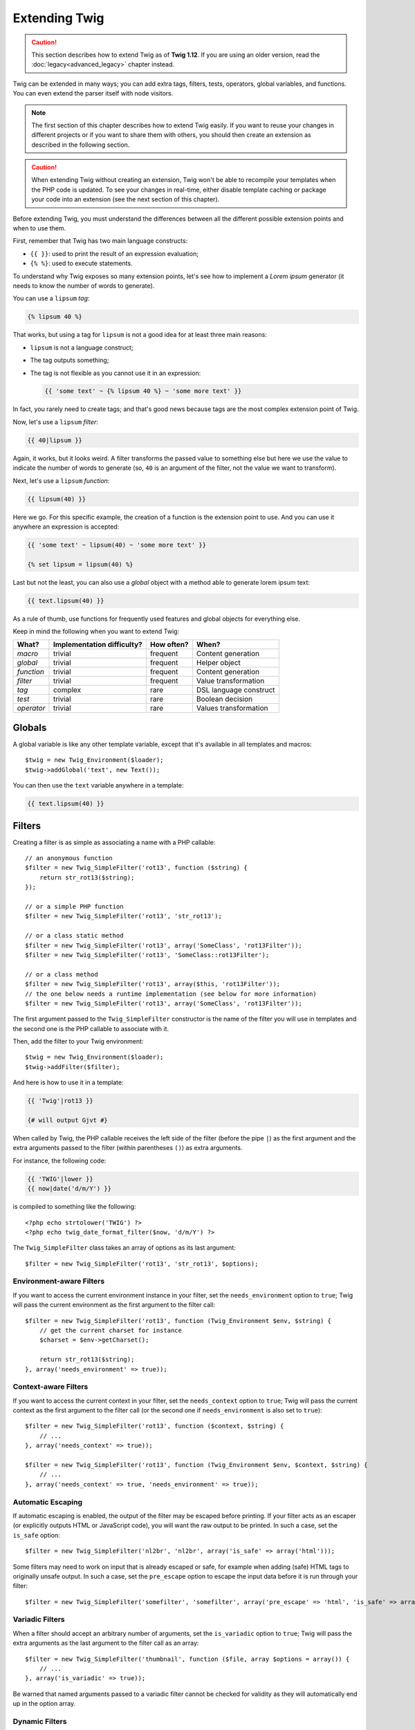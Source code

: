Extending Twig
==============

.. caution::

    This section describes how to extend Twig as of **Twig 1.12**. If you are
    using an older version, read the :doc:`legacy<advanced_legacy>` chapter
    instead.

Twig can be extended in many ways; you can add extra tags, filters, tests,
operators, global variables, and functions. You can even extend the parser
itself with node visitors.

.. note::

    The first section of this chapter describes how to extend Twig easily. If
    you want to reuse your changes in different projects or if you want to
    share them with others, you should then create an extension as described
    in the following section.

.. caution::

    When extending Twig without creating an extension, Twig won't be able to
    recompile your templates when the PHP code is updated. To see your changes
    in real-time, either disable template caching or package your code into an
    extension (see the next section of this chapter).

Before extending Twig, you must understand the differences between all the
different possible extension points and when to use them.

First, remember that Twig has two main language constructs:

* ``{{ }}``: used to print the result of an expression evaluation;

* ``{% %}``: used to execute statements.

To understand why Twig exposes so many extension points, let's see how to
implement a *Lorem ipsum* generator (it needs to know the number of words to
generate).

You can use a ``lipsum`` *tag*:

.. code-block:: jinja

    {% lipsum 40 %}

That works, but using a tag for ``lipsum`` is not a good idea for at least
three main reasons:

* ``lipsum`` is not a language construct;
* The tag outputs something;
* The tag is not flexible as you cannot use it in an expression:

  .. code-block:: jinja

      {{ 'some text' ~ {% lipsum 40 %} ~ 'some more text' }}

In fact, you rarely need to create tags; and that's good news because tags are
the most complex extension point of Twig.

Now, let's use a ``lipsum`` *filter*:

.. code-block:: jinja

    {{ 40|lipsum }}

Again, it works, but it looks weird. A filter transforms the passed value to
something else but here we use the value to indicate the number of words to
generate (so, ``40`` is an argument of the filter, not the value we want to
transform).

Next, let's use a ``lipsum`` *function*:

.. code-block:: jinja

    {{ lipsum(40) }}

Here we go. For this specific example, the creation of a function is the
extension point to use. And you can use it anywhere an expression is accepted:

.. code-block:: jinja

    {{ 'some text' ~ lipsum(40) ~ 'some more text' }}

    {% set lipsum = lipsum(40) %}

Last but not the least, you can also use a *global* object with a method able
to generate lorem ipsum text:

.. code-block:: jinja

    {{ text.lipsum(40) }}

As a rule of thumb, use functions for frequently used features and global
objects for everything else.

Keep in mind the following when you want to extend Twig:

========== ========================== ========== =========================
What?      Implementation difficulty? How often? When?
========== ========================== ========== =========================
*macro*    trivial                    frequent   Content generation
*global*   trivial                    frequent   Helper object
*function* trivial                    frequent   Content generation
*filter*   trivial                    frequent   Value transformation
*tag*      complex                    rare       DSL language construct
*test*     trivial                    rare       Boolean decision
*operator* trivial                    rare       Values transformation
========== ========================== ========== =========================

Globals
-------

A global variable is like any other template variable, except that it's
available in all templates and macros::

    $twig = new Twig_Environment($loader);
    $twig->addGlobal('text', new Text());

You can then use the ``text`` variable anywhere in a template:

.. code-block:: jinja

    {{ text.lipsum(40) }}

Filters
-------

Creating a filter is as simple as associating a name with a PHP callable::

    // an anonymous function
    $filter = new Twig_SimpleFilter('rot13', function ($string) {
        return str_rot13($string);
    });

    // or a simple PHP function
    $filter = new Twig_SimpleFilter('rot13', 'str_rot13');

    // or a class static method
    $filter = new Twig_SimpleFilter('rot13', array('SomeClass', 'rot13Filter'));
    $filter = new Twig_SimpleFilter('rot13', 'SomeClass::rot13Filter');

    // or a class method
    $filter = new Twig_SimpleFilter('rot13', array($this, 'rot13Filter'));
    // the one below needs a runtime implementation (see below for more information)
    $filter = new Twig_SimpleFilter('rot13', array('SomeClass', 'rot13Filter'));

The first argument passed to the ``Twig_SimpleFilter`` constructor is the name
of the filter you will use in templates and the second one is the PHP callable
to associate with it.

Then, add the filter to your Twig environment::

    $twig = new Twig_Environment($loader);
    $twig->addFilter($filter);

And here is how to use it in a template:

.. code-block:: jinja

    {{ 'Twig'|rot13 }}

    {# will output Gjvt #}

When called by Twig, the PHP callable receives the left side of the filter
(before the pipe ``|``) as the first argument and the extra arguments passed
to the filter (within parentheses ``()``) as extra arguments.

For instance, the following code:

.. code-block:: jinja

    {{ 'TWIG'|lower }}
    {{ now|date('d/m/Y') }}

is compiled to something like the following::

    <?php echo strtolower('TWIG') ?>
    <?php echo twig_date_format_filter($now, 'd/m/Y') ?>

The ``Twig_SimpleFilter`` class takes an array of options as its last
argument::

    $filter = new Twig_SimpleFilter('rot13', 'str_rot13', $options);

Environment-aware Filters
~~~~~~~~~~~~~~~~~~~~~~~~~

If you want to access the current environment instance in your filter, set the
``needs_environment`` option to ``true``; Twig will pass the current
environment as the first argument to the filter call::

    $filter = new Twig_SimpleFilter('rot13', function (Twig_Environment $env, $string) {
        // get the current charset for instance
        $charset = $env->getCharset();

        return str_rot13($string);
    }, array('needs_environment' => true));

Context-aware Filters
~~~~~~~~~~~~~~~~~~~~~

If you want to access the current context in your filter, set the
``needs_context`` option to ``true``; Twig will pass the current context as
the first argument to the filter call (or the second one if
``needs_environment`` is also set to ``true``)::

    $filter = new Twig_SimpleFilter('rot13', function ($context, $string) {
        // ...
    }, array('needs_context' => true));

    $filter = new Twig_SimpleFilter('rot13', function (Twig_Environment $env, $context, $string) {
        // ...
    }, array('needs_context' => true, 'needs_environment' => true));

Automatic Escaping
~~~~~~~~~~~~~~~~~~

If automatic escaping is enabled, the output of the filter may be escaped
before printing. If your filter acts as an escaper (or explicitly outputs HTML
or JavaScript code), you will want the raw output to be printed. In such a
case, set the ``is_safe`` option::

    $filter = new Twig_SimpleFilter('nl2br', 'nl2br', array('is_safe' => array('html')));

Some filters may need to work on input that is already escaped or safe, for
example when adding (safe) HTML tags to originally unsafe output. In such a
case, set the ``pre_escape`` option to escape the input data before it is run
through your filter::

    $filter = new Twig_SimpleFilter('somefilter', 'somefilter', array('pre_escape' => 'html', 'is_safe' => array('html')));

Variadic Filters
~~~~~~~~~~~~~~~~

.. versionadded:: 1.19
    Support for variadic filters was added in Twig 1.19.

When a filter should accept an arbitrary number of arguments, set the
``is_variadic`` option to ``true``; Twig will pass the extra arguments as the
last argument to the filter call as an array::

    $filter = new Twig_SimpleFilter('thumbnail', function ($file, array $options = array()) {
        // ...
    }, array('is_variadic' => true));

Be warned that named arguments passed to a variadic filter cannot be checked
for validity as they will automatically end up in the option array.

Dynamic Filters
~~~~~~~~~~~~~~~

A filter name containing the special ``*`` character is a dynamic filter as
the ``*`` can be any string::

    $filter = new Twig_SimpleFilter('*_path', function ($name, $arguments) {
        // ...
    });

The following filters will be matched by the above defined dynamic filter:

* ``product_path``
* ``category_path``

A dynamic filter can define more than one dynamic parts::

    $filter = new Twig_SimpleFilter('*_path_*', function ($name, $suffix, $arguments) {
        // ...
    });

The filter will receive all dynamic part values before the normal filter
arguments, but after the environment and the context. For instance, a call to
``'foo'|a_path_b()`` will result in the following arguments to be passed to
the filter: ``('a', 'b', 'foo')``.

Deprecated Filters
~~~~~~~~~~~~~~~~~~

.. versionadded:: 1.21
    Support for deprecated filters was added in Twig 1.21.

You can mark a filter as being deprecated by setting the ``deprecated`` option
to ``true``. You can also give an alternative filter that replaces the
deprecated one when that makes sense::

    $filter = new Twig_SimpleFilter('obsolete', function () {
        // ...
    }, array('deprecated' => true, 'alternative' => 'new_one'));

When a filter is deprecated, Twig emits a deprecation notice when compiling a
template using it. See :ref:`deprecation-notices` for more information.

Functions
---------

Functions are defined in the exact same way as filters, but you need to create
an instance of ``Twig_SimpleFunction``::

    $twig = new Twig_Environment($loader);
    $function = new Twig_SimpleFunction('function_name', function () {
        // ...
    });
    $twig->addFunction($function);

Functions support the same features as filters, except for the ``pre_escape``
and ``preserves_safety`` options.

Tests
-----

Tests are defined in the exact same way as filters and functions, but you need
to create an instance of ``Twig_SimpleTest``::

    $twig = new Twig_Environment($loader);
    $test = new Twig_SimpleTest('test_name', function () {
        // ...
    });
    $twig->addTest($test);

Tests allow you to create custom application specific logic for evaluating
boolean conditions. As a simple example, let's create a Twig test that checks if
objects are 'red'::

    $twig = new Twig_Environment($loader);
    $test = new Twig_SimpleTest('red', function ($value) {
        if (isset($value->color) && $value->color == 'red') {
            return true;
        }
        if (isset($value->paint) && $value->paint == 'red') {
            return true;
        }
        return false;
    });
    $twig->addTest($test);

Test functions should always return true/false.

When creating tests you can use the ``node_class`` option to provide custom test
compilation. This is useful if your test can be compiled into PHP primitives.
This is used by many of the tests built into Twig::

    $twig = new Twig_Environment($loader);
    $test = new Twig_SimpleTest(
        'odd',
        null,
        array('node_class' => 'Twig_Node_Expression_Test_Odd'));
    $twig->addTest($test);

    class Twig_Node_Expression_Test_Odd extends Twig_Node_Expression_Test
    {
        public function compile(Twig_Compiler $compiler)
        {
            $compiler
                ->raw('(')
                ->subcompile($this->getNode('node'))
                ->raw(' % 2 == 1')
                ->raw(')')
            ;
        }
    }

The above example shows how you can create tests that use a node class. The
node class has access to one sub-node called 'node'. This sub-node contains the
value that is being tested. When the ``odd`` filter is used in code such as:

.. code-block:: jinja

    {% if my_value is odd %}

The ``node`` sub-node will contain an expression of ``my_value``. Node-based
tests also have access to the ``arguments`` node. This node will contain the
various other arguments that have been provided to your test.

If you want to pass a variable number of positional or named arguments to the
test, set the ``is_variadic`` option to ``true``. Tests also support dynamic
name feature as filters and functions.

Tags
----

One of the most exciting features of a template engine like Twig is the
possibility to define new language constructs. This is also the most complex
feature as you need to understand how Twig's internals work.

Let's create a simple ``set`` tag that allows the definition of simple
variables from within a template. The tag can be used like follows:

.. code-block:: jinja

    {% set name = "value" %}

    {{ name }}

    {# should output value #}

.. note::

    The ``set`` tag is part of the Core extension and as such is always
    available. The built-in version is slightly more powerful and supports
    multiple assignments by default (cf. the template designers chapter for
    more information).

Three steps are needed to define a new tag:

* Defining a Token Parser class (responsible for parsing the template code);

* Defining a Node class (responsible for converting the parsed code to PHP);

* Registering the tag.

Registering a new tag
~~~~~~~~~~~~~~~~~~~~~

Adding a tag is as simple as calling the ``addTokenParser`` method on the
``Twig_Environment`` instance::

    $twig = new Twig_Environment($loader);
    $twig->addTokenParser(new Project_Set_TokenParser());

Defining a Token Parser
~~~~~~~~~~~~~~~~~~~~~~~

Now, let's see the actual code of this class::

    class Project_Set_TokenParser extends Twig_TokenParser
    {
        public function parse(Twig_Token $token)
        {
            $parser = $this->parser;
            $stream = $parser->getStream();

            $name = $stream->expect(Twig_Token::NAME_TYPE)->getValue();
            $stream->expect(Twig_Token::OPERATOR_TYPE, '=');
            $value = $parser->getExpressionParser()->parseExpression();
            $stream->expect(Twig_Token::BLOCK_END_TYPE);

            return new Project_Set_Node($name, $value, $token->getLine(), $this->getTag());
        }

        public function getTag()
        {
            return 'set';
        }
    }

The ``getTag()`` method must return the tag we want to parse, here ``set``.

The ``parse()`` method is invoked whenever the parser encounters a ``set``
tag. It should return a ``Twig_Node`` instance that represents the node (the
``Project_Set_Node`` calls creating is explained in the next section).

The parsing process is simplified thanks to a bunch of methods you can call
from the token stream (``$this->parser->getStream()``):

* ``getCurrent()``: Gets the current token in the stream.

* ``next()``: Moves to the next token in the stream, *but returns the old one*.

* ``test($type)``, ``test($value)`` or ``test($type, $value)``: Determines whether
  the current token is of a particular type or value (or both). The value may be an
  array of several possible values.

* ``expect($type[, $value[, $message]])``: If the current token isn't of the given
  type/value a syntax error is thrown. Otherwise, if the type and value are correct,
  the token is returned and the stream moves to the next token.

* ``look()``: Looks at the next token without consuming it.

Parsing expressions is done by calling the ``parseExpression()`` like we did for
the ``set`` tag.

.. tIp::

    Reading the existing ``TokenParser`` classes is the best way to learn all
    the nitty-gritty details of the parsing process.

Defining a Node
~~~~~~~~~~~~~~~

The ``Project_Set_Node`` class itself is rather simple::

    class Project_Set_Node extends Twig_Node
    {
        public function __construct($name, Twig_Node_Expression $value, $line, $tag = null)
        {
            parent::__construct(array('value' => $value), array('name' => $name), $line, $tag);
        }

        public function compile(Twig_Compiler $compiler)
        {
            $compiler
                ->addDebugInfo($this)
                ->write('$context[\''.$this->getAttribute('name').'\'] = ')
                ->subcompile($this->getNode('value'))
                ->raw(";\n")
            ;
        }
    }

The compiler implements a fluid interface and provides methods that helps the
developer generate beautiful and readable PHP code:

* ``subcompile()``: Compiles a node.

* ``raw()``: Writes the given string as is.

* ``write()``: Writes the given string by adding indentation at the beginning
  of each line.

* ``string()``: Writes a quoted string.

* ``repr()``: Writes a PHP representation of a given value (see
  ``Twig_Node_For`` for a usage example).

* ``addDebugInfo()``: Adds the line of the original template file related to
  the current node as a comment.

* ``indent()``: Indents the generated code (see ``Twig_Node_Block`` for a
  usage example).

* ``outdent()``: Outdents the generated code (see ``Twig_Node_Block`` for a
  usage example).

.. _creating_extensions:

Creating an Extension
---------------------

The main motivation for writing an extension is to move often used code into a
reusable class like adding support for internationalization. An extension can
define tags, filters, tests, operators, global variables, functions, and node
visitors.

Most of the time, it is useful to create a single extension for your project,
to host all the specific tags and filters you want to add to Twig.

.. tIp::

    When packaging your code into an extension, Twig is smart enough to
    recompile your templates whenever you make a change to it (when
    ``auto_reload`` is enabled).

.. note::

    Before writing your own extensions, have a look at the Twig official
    extension repository: http://github.com/twigphp/Twig-extensions.

An extension is a class that implements the following interface::

    interface Twig_ExtensionInterface
    {
        /**
         * Initializes the runtime environment.
         *
         * This is where you can load some file that contains filter functions for instance.
         *
         * @deprecated since 1.23 (to be removed in 2.0), implement Twig_Extension_InitRuntimeInterface instead
         */
        function initRuntime(Twig_Environment $environment);

        /**
         * Returns the token parser instances to add to the existing list.
         *
         * @return (Twig_TokenParserInterface|Twig_TokenParserBrokerInterface)[]
         */
        function getTokenParsers();

        /**
         * Returns the node visitor instances to add to the existing list.
         *
         * @return Twig_NodeVisitorInterface[]
         */
        function getNodeVisitors();

        /**
         * Returns a list of filters to add to the existing list.
         *
         * @return Twig_SimpleFilter[]
         */
        function getFilters();

        /**
         * Returns a list of tests to add to the existing list.
         *
         * @return Twig_SimpleTest[]
         */
        function getTests();

        /**
         * Returns a list of functions to add to the existing list.
         *
         * @return Twig_SimpleFunction[]
         */
        function getFunctions();

        /**
         * Returns a list of operators to add to the existing list.
         *
         * @return array<array> First array of unary operators, second array of binary operators
         */
        function getOperators();

        /**
         * Returns a list of global variables to add to the existing list.
         *
         * @return array An array of global variables
         *
         * @deprecated since 1.23 (to be removed in 2.0), implement Twig_Extension_GlobalsInterface instead
         */
        function getGlobals();

        /**
         * Returns the name of the extension.
         *
         * @return string The extension name
         *
         * @deprecated since 1.26 (to be removed in 2.0), not used anymore internally
         */
        function getName();
    }

To keep your extension class clean and lean, inherit from the built-in
``Twig_Extension`` class instead of implementing the interface as it provides
empty implementations for all methods:

    class Project_Twig_Extension extends Twig_Extension
    {
    }

Of course, this extension does nothing for now. We will customize it in the
next sections.

.. note::

    Prior to Twig 1.26, you must implement the ``getName()`` method which must
    return a unique identifier for the extension.

Twig does not care where you save your extension on the filesystem, as all
extensions must be registered explicitly to be available in your templates.

You can register an extension by using the ``addExtension()`` method on your
main ``Environment`` object::

    $twig = new Twig_Environment($loader);
    $twig->addExtension(new Project_Twig_Extension());

.. tIp::

    The Twig core extensions are great examples of how extensions work.

Globals
~~~~~~~

Global variables can be registered in an extension via the ``getGlobals()``
method::

    class Project_Twig_Extension extends Twig_Extension implements Twig_Extension_GlobalsInterface
    {
        public function getGlobals()
        {
            return array(
                'text' => new Text(),
            );
        }

        // ...
    }

Functions
~~~~~~~~~

Functions can be registered in an extension via the ``getFunctions()``
method::

    class Project_Twig_Extension extends Twig_Extension
    {
        public function getFunctions()
        {
            return array(
                new Twig_SimpleFunction('lipsum', 'generate_lipsum'),
            );
        }

        // ...
    }

Filters
~~~~~~~

To add a filter to an extension, you need to override the ``getFilters()``
method. This method must return an array of filters to add to the Twig
environment::

    class Project_Twig_Extension extends Twig_Extension
    {
        public function getFilters()
        {
            return array(
                new Twig_SimpleFilter('rot13', 'str_rot13'),
            );
        }

        // ...
    }

Tags
~~~~

Adding a tag in an extension can be done by overriding the
``getTokenParsers()`` method. This method must return an array of tags to add
to the Twig environment::

    class Project_Twig_Extension extends Twig_Extension
    {
        public function getTokenParsers()
        {
            return array(new Project_Set_TokenParser());
        }

        // ...
    }

In the above code, we have added a single new tag, defined by the
``Project_Set_TokenParser`` class. The ``Project_Set_TokenParser`` class is
responsible for parsing the tag and compiling it to PHP.

Operators
~~~~~~~~~

The ``getOperators()`` methods lets you add new operators. Here is how to add
``!``, ``||``, and ``&&`` operators::

    class Project_Twig_Extension extends Twig_Extension
    {
        public function getOperators()
        {
            return array(
                array(
                    '!' => array('precedence' => 50, 'class' => 'Twig_Node_Expression_Unary_Not'),
                ),
                array(
                    '||' => array('precedence' => 10, 'class' => 'Twig_Node_Expression_Binary_Or', 'associativity' => Twig_ExpressionParser::OPERATOR_LEFT),
                    '&&' => array('precedence' => 15, 'class' => 'Twig_Node_Expression_Binary_And', 'associativity' => Twig_ExpressionParser::OPERATOR_LEFT),
                ),
            );
        }

        // ...
    }

Tests
~~~~~

The ``getTests()`` method lets you add new test functions::

    class Project_Twig_Extension extends Twig_Extension
    {
        public function getTests()
        {
            return array(
                new Twig_SimpleTest('even', 'twig_test_even'),
            );
        }

        // ...
    }

Definition vs Runtime
~~~~~~~~~~~~~~~~~~~~~

Twig filters, functions, and tests runtime implementations can be defined as
any valid PHP callable:

* **functions/static methods**: Simple to implement and fast (used by all Twig
  core extensions); but it is hard for the runtime to depend on external
  objects;

* **closures**: Simple to implement;

* **object methods**: More flexible and required if your runtime code depends
  on external objects.

The simplest way to use methods is to define them on the extension itself::

    class Project_Twig_Extension extends Twig_Extension
    {
        private $rot13Provider;

        public function __construct($rot13Provider)
        {
            $this->rot13Provider = $rot13Provider;
        }

        public function getFunctions()
        {
            return array(
                new Twig_SimpleFunction('rot13', array($this, 'rot13')),
            );
        }

        public function rot13($value)
        {
            return $this->rot13Provider->rot13($value);
        }
    }

This is very convenient but not recommended as it makes template compilation
depend on runtime dependencies even if they are not needed (think for instance
as a dependency that connects to a database engine).

As of Twig 1.26, you can easily decouple the extension definitions from their
runtime implementations by registering a ``Twig_RuntimeLoaderInterface``
instance on the environment that knows how to instantiate such runtime classes
(runtime classes must be autoload-able)::

    class RuntimeLoader implements Twig_RuntimeLoaderInterface
    {
        public function load($class)
        {
            // implement the logic to create an instance of $class
            // and inject its dependencies
            // most of the time, it means using your dependency injection container
            if ('Project_Twig_RuntimeExtension' === $class) {
                return new $class(new Rot13Provider());
            } else {
                // ...
            }
        }
    }

    $twig->addRuntimeLoader(new RuntimeLoader());

.. note::

    As of Twig 1.32, Twig comes with a PSR-11 compatible runtime loader
    (``Twig_ContainerRuntimeLoader``) that works on PHP 5.3+.

It is now possible to move the runtime logic to a new
``Project_Twig_RuntimeExtension`` class and use it directly in the extension::

    class Project_Twig_RuntimeExtension
    {
        private $rot13Provider;

        public function __construct($rot13Provider)
        {
            $this->rot13Provider = $rot13Provider;
        }

        public function rot13($value)
        {
            return $this->rot13Provider->rot13($value);
        }
    }

    class Project_Twig_Extension extends Twig_Extension
    {
        public function getFunctions()
        {
            return array(
                new Twig_SimpleFunction('rot13', array('Project_Twig_RuntimeExtension', 'rot13')),
                // or
                new Twig_SimpleFunction('rot13', 'Project_Twig_RuntimeExtension::rot13'),
            );
        }
    }

Overloading
-----------

To overload an already defined filter, test, operator, global variable, or
function, re-define it in an extension and register it **as late as
possible** (order matters)::

    class MyCoreExtension extends Twig_Extension
    {
        public function getFilters()
        {
            return array(
                new Twig_SimpleFilter('date', array($this, 'dateFilter')),
            );
        }

        public function dateFilter($timestamp, $format = 'F j, Y H:i')
        {
            // do something different from the built-in date filter
        }
    }

    $twig = new Twig_Environment($loader);
    $twig->addExtension(new MyCoreExtension());

Here, we have overloaded the built-in ``date`` filter with a custom one.

If you do the same on the ``Twig_Environment`` itself, beware that it takes
precedence over any other registered extensions::

    $twig = new Twig_Environment($loader);
    $twig->addFilter(new Twig_SimpleFilter('date', function ($timestamp, $format = 'F j, Y H:i') {
        // do something different from the built-in date filter
    }));
    // the date filter will come from the above registration, not
    // from the registered extension below
    $twig->addExtension(new MyCoreExtension());

.. caution::

    Note that overloading the built-in Twig elements is not recommended as it
    might be confusing.

Testing an Extension
--------------------

Functional Tests
~~~~~~~~~~~~~~~~

You can create functional tests for extensions simply by creating the
following file structure in your test directory::

    Fixtures/
        filters/
            foo.test
            bar.test
        functions/
            foo.test
            bar.test
        tags/
            foo.test
            bar.test
    IntegrationTest.php

The ``IntegrationTest.php`` file should look like this::

    class Project_Tests_IntegrationTest extends Twig_Test_IntegrationTestCase
    {
        public function getExtensions()
        {
            return array(
                new Project_Twig_Extension1(),
                new Project_Twig_Extension2(),
            );
        }

        public function getFixturesDir()
        {
            return dirname(__FILE__).'/Fixtures/';
        }
    }

Fixtures examples can be found within the Twig repository
`tests/Twig/Fixtures`_ directory.

Node Tests
~~~~~~~~~~

Testing the node visitors can be complex, so extend your test cases from
``Twig_Test_NodeTestCase``. Examples can be found in the Twig repository
`tests/Twig/Node`_ directory.

.. _`rot13`:                   http://www.php.net/manual/en/function.str-rot13.php
.. _`tests/Twig/Fixtures`:     https://github.com/twigphp/Twig/tree/master/test/Twig/Tests/Fixtures
.. _`tests/Twig/Node`:         https://github.com/twigphp/Twig/tree/master/test/Twig/Tests/Node
